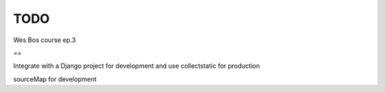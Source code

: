 TODO
=======================

Wes Bos course ep.3

==

Integrate with a Django project for development and use collectstatic for production

sourceMap for development
